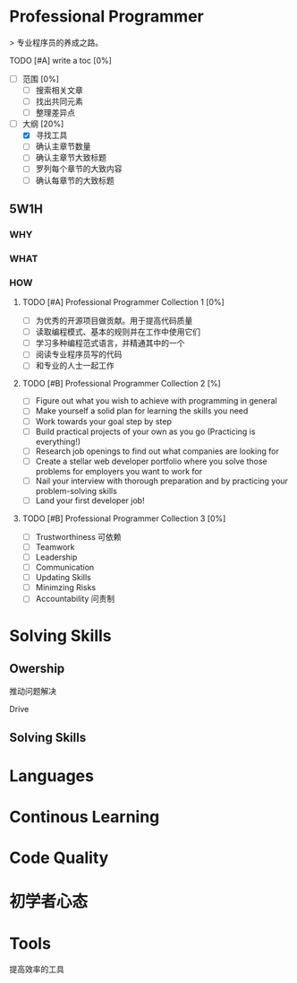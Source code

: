 * Professional Programmer

> 专业程序员的养成之路。

#+TODO: TODO(t) | DONE(d)
#+TODO: REPORT(r) BUG(b) KNOWNCAUSE(k) | FIXED(f)
#+TODO: | CANCELED(c)

***** TODO [#A] write a toc [0%]
 - [ ] 范围 [0%]
   - [ ] 搜索相关文章
   - [ ] 找出共同元素
   - [ ] 整理差异点
 - [-] 大纲 [20%]
   - [X] 寻找工具
   - [ ] 确认主章节数量
   - [ ] 确认主章节大致标题
   - [ ] 罗列每个章节的大致内容
   - [ ] 确认每章节的大致标题

** 5W1H

*** WHY

*** WHAT

*** HOW

**** TODO [#A] Professional Programmer Collection 1 [0%]
 - [ ] 为优秀的开源项目做贡献。用于提高代码质量
 - [ ] 读取编程模式、基本的规则并在工作中使用它们
 - [ ] 学习多种编程范式语言，并精通其中的一个
 - [ ] 阅读专业程序员写的代码
 - [ ] 和专业的人士一起工作

**** TODO [#B] Professional Programmer Collection 2 [%]
 - [ ] Figure out what you wish to achieve with programming in general
 - [ ] Make yourself a solid plan for learning the skills you need
 - [ ] Work towards your goal step by step
 - [ ] Build practical projects of your own as you go (Practicing is everything!)
 - [ ] Research job openings to find out what companies are looking for
 - [ ] Create a stellar web developer portfolio where you solve those problems for employers you want to work for
 - [ ] Nail your interview with thorough preparation and by practicing your problem-solving skills
 - [ ] Land your first developer job!

**** TODO [#B] Professional Programmer Collection 3 [0%]
 - [ ] Trustworthiness 可依赖
 - [ ] Teamwork
 - [ ] Leadership
 - [ ] Communication
 - [ ] Updating Skills
 - [ ] Minimzing Risks
 - [ ] Accountability 问责制

* Solving Skills

** Owership

推动问题解决

Drive

** Solving Skills


* Languages


* Continous Learning

* Code Quality

* 初学者心态

* Tools

提高效率的工具
